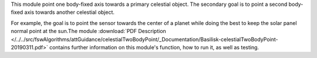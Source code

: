 
This module point one body-fixed axis towards a primary celestial object.  The secondary goal is to point a second body-fixed axis towards another celestial object.

For example, the goal is to point the sensor towards the center of a planet while doing the best to keep the solar panel normal point at the sun.The module
:download:`PDF Description </../../src/fswAlgorithms/attGuidance/celestialTwoBodyPoint/_Documentation/Basilisk-celestialTwoBodyPoint-20190311.pdf>`
contains further information on this module's function, how to run it, as well as testing.
